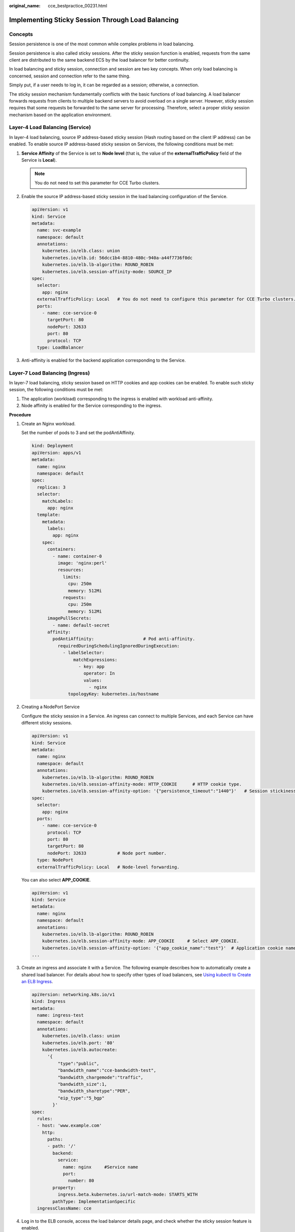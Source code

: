 :original_name: cce_bestpractice_00231.html

.. _cce_bestpractice_00231:

Implementing Sticky Session Through Load Balancing
==================================================

Concepts
--------

Session persistence is one of the most common while complex problems in load balancing.

Session persistence is also called sticky sessions. After the sticky session function is enabled, requests from the same client are distributed to the same backend ECS by the load balancer for better continuity.

In load balancing and sticky session, connection and session are two key concepts. When only load balancing is concerned, session and connection refer to the same thing.

Simply put, if a user needs to log in, it can be regarded as a session; otherwise, a connection.

The sticky session mechanism fundamentally conflicts with the basic functions of load balancing. A load balancer forwards requests from clients to multiple backend servers to avoid overload on a single server. However, sticky session requires that some requests be forwarded to the same server for processing. Therefore, select a proper sticky session mechanism based on the application environment.

Layer-4 Load Balancing (Service)
--------------------------------

In layer-4 load balancing, source IP address-based sticky session (Hash routing based on the client IP address) can be enabled. To enable source IP address-based sticky session on Services, the following conditions must be met:

#. **Service Affinity** of the Service is set to **Node level** (that is, the value of the **externalTrafficPolicy** field of the Service is **Local**).

   .. note::

      You do not need to set this parameter for CCE Turbo clusters.

#. Enable the source IP address-based sticky session in the load balancing configuration of the Service.

   .. code-block::

      apiVersion: v1
      kind: Service
      metadata:
        name: svc-example
        namespace: default
        annotations:
          kubernetes.io/elb.class: union
          kubernetes.io/elb.id: 56dcc1b4-8810-480c-940a-a44f7736f0dc
          kubernetes.io/elb.lb-algorithm: ROUND_ROBIN
          kubernetes.io/elb.session-affinity-mode: SOURCE_IP
      spec:
        selector:
          app: nginx
        externalTrafficPolicy: Local   # You do not need to configure this parameter for CCE Turbo clusters.
        ports:
          - name: cce-service-0
            targetPort: 80
            nodePort: 32633
            port: 80
            protocol: TCP
        type: LoadBalancer

#. Anti-affinity is enabled for the backend application corresponding to the Service.

Layer-7 Load Balancing (Ingress)
--------------------------------

In layer-7 load balancing, sticky session based on HTTP cookies and app cookies can be enabled. To enable such sticky session, the following conditions must be met:

#. The application (workload) corresponding to the ingress is enabled with workload anti-affinity.
#. Node affinity is enabled for the Service corresponding to the ingress.

**Procedure**

#. Create an Nginx workload.

   Set the number of pods to 3 and set the podAntiAffinity.

   .. code-block::

      kind: Deployment
      apiVersion: apps/v1
      metadata:
        name: nginx
        namespace: default
      spec:
        replicas: 3
        selector:
          matchLabels:
            app: nginx
        template:
          metadata:
            labels:
              app: nginx
          spec:
            containers:
              - name: container-0
                image: 'nginx:perl'
                resources:
                  limits:
                    cpu: 250m
                    memory: 512Mi
                  requests:
                    cpu: 250m
                    memory: 512Mi
            imagePullSecrets:
              - name: default-secret
            affinity:
              podAntiAffinity:                   # Pod anti-affinity.
                requiredDuringSchedulingIgnoredDuringExecution:
                  - labelSelector:
                      matchExpressions:
                        - key: app
                          operator: In
                          values:
                            - nginx
                    topologyKey: kubernetes.io/hostname

#. Creating a NodePort Service

   Configure the sticky session in a Service. An ingress can connect to multiple Services, and each Service can have different sticky sessions.

   .. code-block::

      apiVersion: v1
      kind: Service
      metadata:
        name: nginx
        namespace: default
        annotations:
          kubernetes.io/elb.lb-algorithm: ROUND_ROBIN
          kubernetes.io/elb.session-affinity-mode: HTTP_COOKIE      # HTTP cookie type.
          kubernetes.io/elb.session-affinity-option: '{"persistence_timeout":"1440"}'   # Session stickiness duration, in minutes. The value ranges from 1 to 1440.
      spec:
        selector:
          app: nginx
        ports:
          - name: cce-service-0
            protocol: TCP
            port: 80
            targetPort: 80
            nodePort: 32633            # Node port number.
        type: NodePort
        externalTrafficPolicy: Local   # Node-level forwarding.

   You can also select **APP_COOKIE**.

   .. code-block::

      apiVersion: v1
      kind: Service
      metadata:
        name: nginx
        namespace: default
        annotations:
          kubernetes.io/elb.lb-algorithm: ROUND_ROBIN
          kubernetes.io/elb.session-affinity-mode: APP_COOKIE     # Select APP_COOKIE.
          kubernetes.io/elb.session-affinity-option: '{"app_cookie_name":"test"}'  # Application cookie name.
      ...

#. Create an ingress and associate it with a Service. The following example describes how to automatically create a shared load balancer. For details about how to specify other types of load balancers, see `Using kubectl to Create an ELB Ingress <https://docs.otc.t-systems.com/en-us/usermanual2/cce/cce_10_0252.html>`__.

   .. code-block::

      apiVersion: networking.k8s.io/v1
      kind: Ingress
      metadata:
        name: ingress-test
        namespace: default
        annotations:
          kubernetes.io/elb.class: union
          kubernetes.io/elb.port: '80'
          kubernetes.io/elb.autocreate:
            '{
                "type":"public",
                "bandwidth_name":"cce-bandwidth-test",
                "bandwidth_chargemode":"traffic",
                "bandwidth_size":1,
                "bandwidth_sharetype":"PER",
                "eip_type":"5_bgp"
              }'
      spec:
        rules:
        - host: 'www.example.com'
          http:
            paths:
            - path: '/'
              backend:
                service:
                  name: nginx     #Service name
                  port:
                    number: 80
              property:
                ingress.beta.kubernetes.io/url-match-mode: STARTS_WITH
              pathType: ImplementationSpecific
        ingressClassName: cce

#. Log in to the ELB console, access the load balancer details page, and check whether the sticky session feature is enabled.
